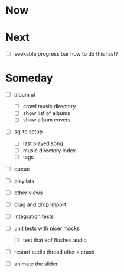 * Now

* Next
- [ ] seekable progress bar
  how to do this fast?

* Someday
- [ ] album ui
  - [ ] crawl music directory
  - [ ] show list of albums
  - [ ] show album covers

- [ ] sqlite setup
  - [ ] last played song
  - [ ] music directory index
  - [ ] tags

- [ ] queue
- [ ] playlists
- [ ] other views
- [ ] drag and drop import

- [ ] integration tests
- [ ] unit tests with nicer mocks
  - [ ] test that eof flushes audio
- [ ] restart audio thread after a crash

- [ ] animate the slider
